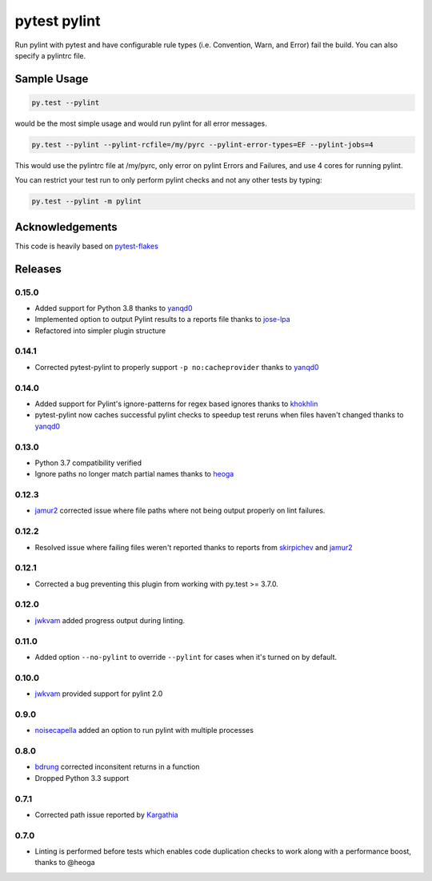 pytest pylint
-------------
.. image:: https://img.shields.io/travis/carsongee/pytest-pylint.svg
    :target: https://travis-ci.org/carsongee/pytest-pylint
.. image:: https://img.shields.io/coveralls/carsongee/pytest-pylint.svg
    :target: https://coveralls.io/r/carsongee/pytest-pylint
.. image:: https://img.shields.io/pypi/v/pytest-pylint.svg
    :target: https://pypi.python.org/pypi/pytest-pylint
.. image:: https://anaconda.org/conda-forge/pytest-pylint/badges/version.svg
   :target: https://anaconda.org/conda-forge/pytest-pylint
.. image:: https://anaconda.org/conda-forge/pytest-pylint/badges/downloads.svg
    :target: https://anaconda.org/conda-forge/pytest-pylint
.. image:: https://img.shields.io/pypi/l/pytest-pylint.svg
    :target: https://pypi.python.org/pypi/pytest-pylint

Run pylint with pytest and have configurable rule types
(i.e. Convention, Warn, and Error) fail the build.  You can also
specify a pylintrc file.

Sample Usage
============
.. code-block:: shell

   py.test --pylint

would be the most simple usage and would run pylint for all error messages.

.. code-block:: shell

   py.test --pylint --pylint-rcfile=/my/pyrc --pylint-error-types=EF --pylint-jobs=4

This would use the pylintrc file at /my/pyrc, only error on pylint
Errors and Failures, and use 4 cores for running pylint.

You can restrict your test run to only perform pylint checks and not any other
tests by typing:

.. code-block:: shell

    py.test --pylint -m pylint

Acknowledgements
================

This code is heavily based on 
`pytest-flakes <https://github.com/fschulze/pytest-flakes>`__


Releases
========

0.15.0
~~~~~~

- Added support for Python 3.8 thanks to `yanqd0 <https://github.com/michael-k>`_
- Implemented option to output Pylint results to a reports file thanks to `jose-lpa <https://github.com/jose-lpa>`_
- Refactored into simpler plugin structure


0.14.1
~~~~~~

- Corrected pytest-pylint to properly support ``-p no:cacheprovider``
  thanks to `yanqd0 <https://github.com/yanqd0>`__

0.14.0
~~~~~~

- Added support for Pylint's ignore-patterns for regex based ignores
  thanks to `khokhlin <https://github.com/khokhlin>`__
- pytest-pylint now caches successful pylint checks to speedup test
  reruns when files haven't changed thanks to `yanqd0
  <https://github.com/yanqd0>`__

0.13.0
~~~~~~

- Python 3.7 compatibility verified
- Ignore paths no longer match partial names thanks to `heoga
  <https://github.com/heoga>`__

0.12.3
~~~~~~

- `jamur2 <https://github.com/jamur2>`__ corrected issue where file
  paths where not being output properly on lint failures.

0.12.2
~~~~~~

- Resolved issue where failing files weren't reported thanks to reports from
  `skirpichev <https://github.com/skirpichev>`__ and `jamur2 <https://github.com/jamur2>`__


0.12.1
~~~~~~

- Corrected a bug preventing this plugin from working with py.test >= 3.7.0.

0.12.0
~~~~~~

- `jwkvam <https://github.com/jwkvam>`__ added progress output during linting.

0.11.0
~~~~~~

- Added option ``--no-pylint`` to override ``--pylint`` for cases when
  it's turned on by default.

0.10.0
~~~~~~

- `jwkvam <https://github.com/jwkvam>`__ provided support for pylint 2.0

0.9.0
~~~~~

- `noisecapella <https://github.com/noisecapella>`__ added an option to
  run pylint with multiple processes

0.8.0
~~~~~

- `bdrung <https://github.com/bdrung>`__ corrected inconsitent returns in a function
- Dropped Python 3.3 support

0.7.1
~~~~~

- Corrected path issue reported by `Kargathia <https://github.com/Kargathia>`_

0.7.0
~~~~~

- Linting is performed before tests which enables code duplication
  checks to work along with a performance boost, thanks to @heoga
